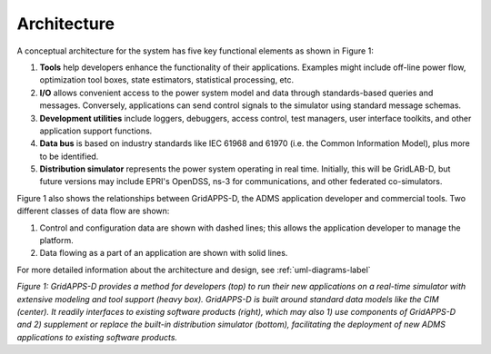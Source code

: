 Architecture
------------
 
A conceptual architecture for the system has five key functional elements as shown in 
Figure 1: 

1. **Tools** help developers enhance the functionality of their applications. Examples might include off-line power flow, optimization tool boxes, state estimators, statistical processing, etc.
2. **I/O** allows convenient access to the power system model and data through standards-based queries and messages. Conversely, applications can send control signals to the simulator using standard message schemas.
3. **Development utilities** include loggers, debuggers, access control, test managers, user interface toolkits, and other application support functions.
4. **Data bus** is based on industry standards like IEC 61968 and 61970 (i.e. the Common Information Model), plus more to be identified.
5. **Distribution simulator** represents the power system operating in real time. Initially, this will be GridLAB-D, but future versions may include EPRI's OpenDSS, ns-3 for communications, and other federated co-simulators.

Figure 1 also shows the relationships between GridAPPS-D, the ADMS 
application developer and commercial tools.  Two different classes of data 
flow are shown:

1. Control and configuration data are shown with dashed lines; this allows the application developer to manage the platform.  
2. Data flowing as a part of an application are shown with solid lines.  

For more detailed information about the architecture and design, see :ref:`uml-diagrams-label`

|conceptual_design|

*Figure 1: GridAPPS-D provides a method for developers (top) to run their 
new applications on a real-time simulator with extensive modeling and tool 
support (heavy box).  GridAPPS-D is built around standard data models like 
the CIM (center).  It readily interfaces to existing software products 
(right), which may also 1) use components of GridAPPS-D and 2) supplement or 
replace the built-in distribution simulator (bottom), facilitating the 
deployment of new ADMS applications to existing software products.*

.. |conceptual_design| image:: conceptual_design.png
